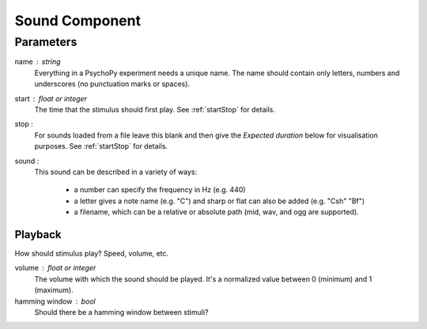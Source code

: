 .. _sound:

Sound Component
-------------------------------

Parameters
~~~~~~~~~~~~

name : string
    Everything in a PsychoPy experiment needs a unique name. The name should contain only letters, numbers and underscores (no punctuation marks or spaces).
    
start : float or integer
    The time that the stimulus should first play. See :ref:`startStop` for details.

stop : 
    For sounds loaded from a file leave this blank and then give the `Expected duration` below for 
    visualisation purposes. See :ref:`startStop` for details.
    
sound : 
    This sound can be described in a variety of ways:
      
      * a number can specify the frequency in Hz (e.g. 440)
      * a letter gives a note name (e.g. "C") and sharp or flat can also be added (e.g. "Csh" "Bf")
      * a filename, which can be a relative or absolute path (mid, wav, and ogg are supported).
Playback
========
How should stimulus play? Speed, volume, etc.

volume : float or integer
    The volume with which the sound should be played. It's a normalized value between 0 (minimum) and 1 (maximum).

hamming window : bool
    Should there be a hamming window between stimuli?

.. seealso::
	
	API reference for :class:`~psychopy.sound.SoundPyo`
